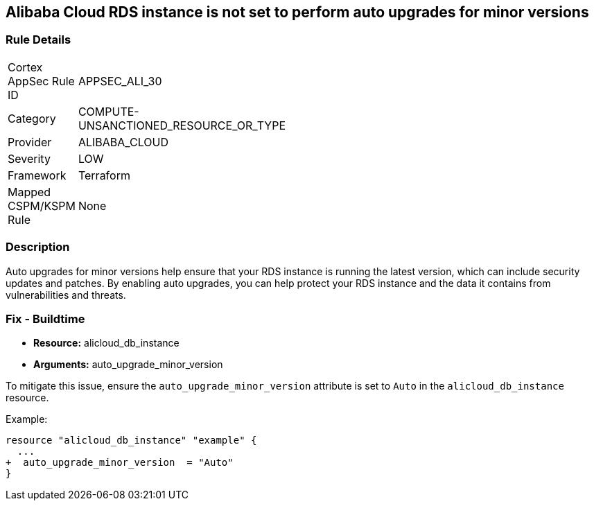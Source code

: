 == Alibaba Cloud RDS instance is not set to perform auto upgrades for minor versions


=== Rule Details

[width=45%]
|===
|Cortex AppSec Rule ID |APPSEC_ALI_30
|Category |COMPUTE-UNSANCTIONED_RESOURCE_OR_TYPE
|Provider |ALIBABA_CLOUD
|Severity |LOW
|Framework |Terraform
|Mapped CSPM/KSPM Rule |None
|===


=== Description

Auto upgrades for minor versions help ensure that your RDS instance is running the latest version, which can include security updates and patches.
By enabling auto upgrades, you can help protect your RDS instance and the data it contains from vulnerabilities and threats.

=== Fix - Buildtime


* *Resource:* alicloud_db_instance
* *Arguments:* auto_upgrade_minor_version

To mitigate this issue, ensure the `auto_upgrade_minor_version` attribute is set to `Auto` in the `alicloud_db_instance` resource.

Example:

[source,go]
----
resource "alicloud_db_instance" "example" {
  ...
+  auto_upgrade_minor_version  = "Auto"
}
----